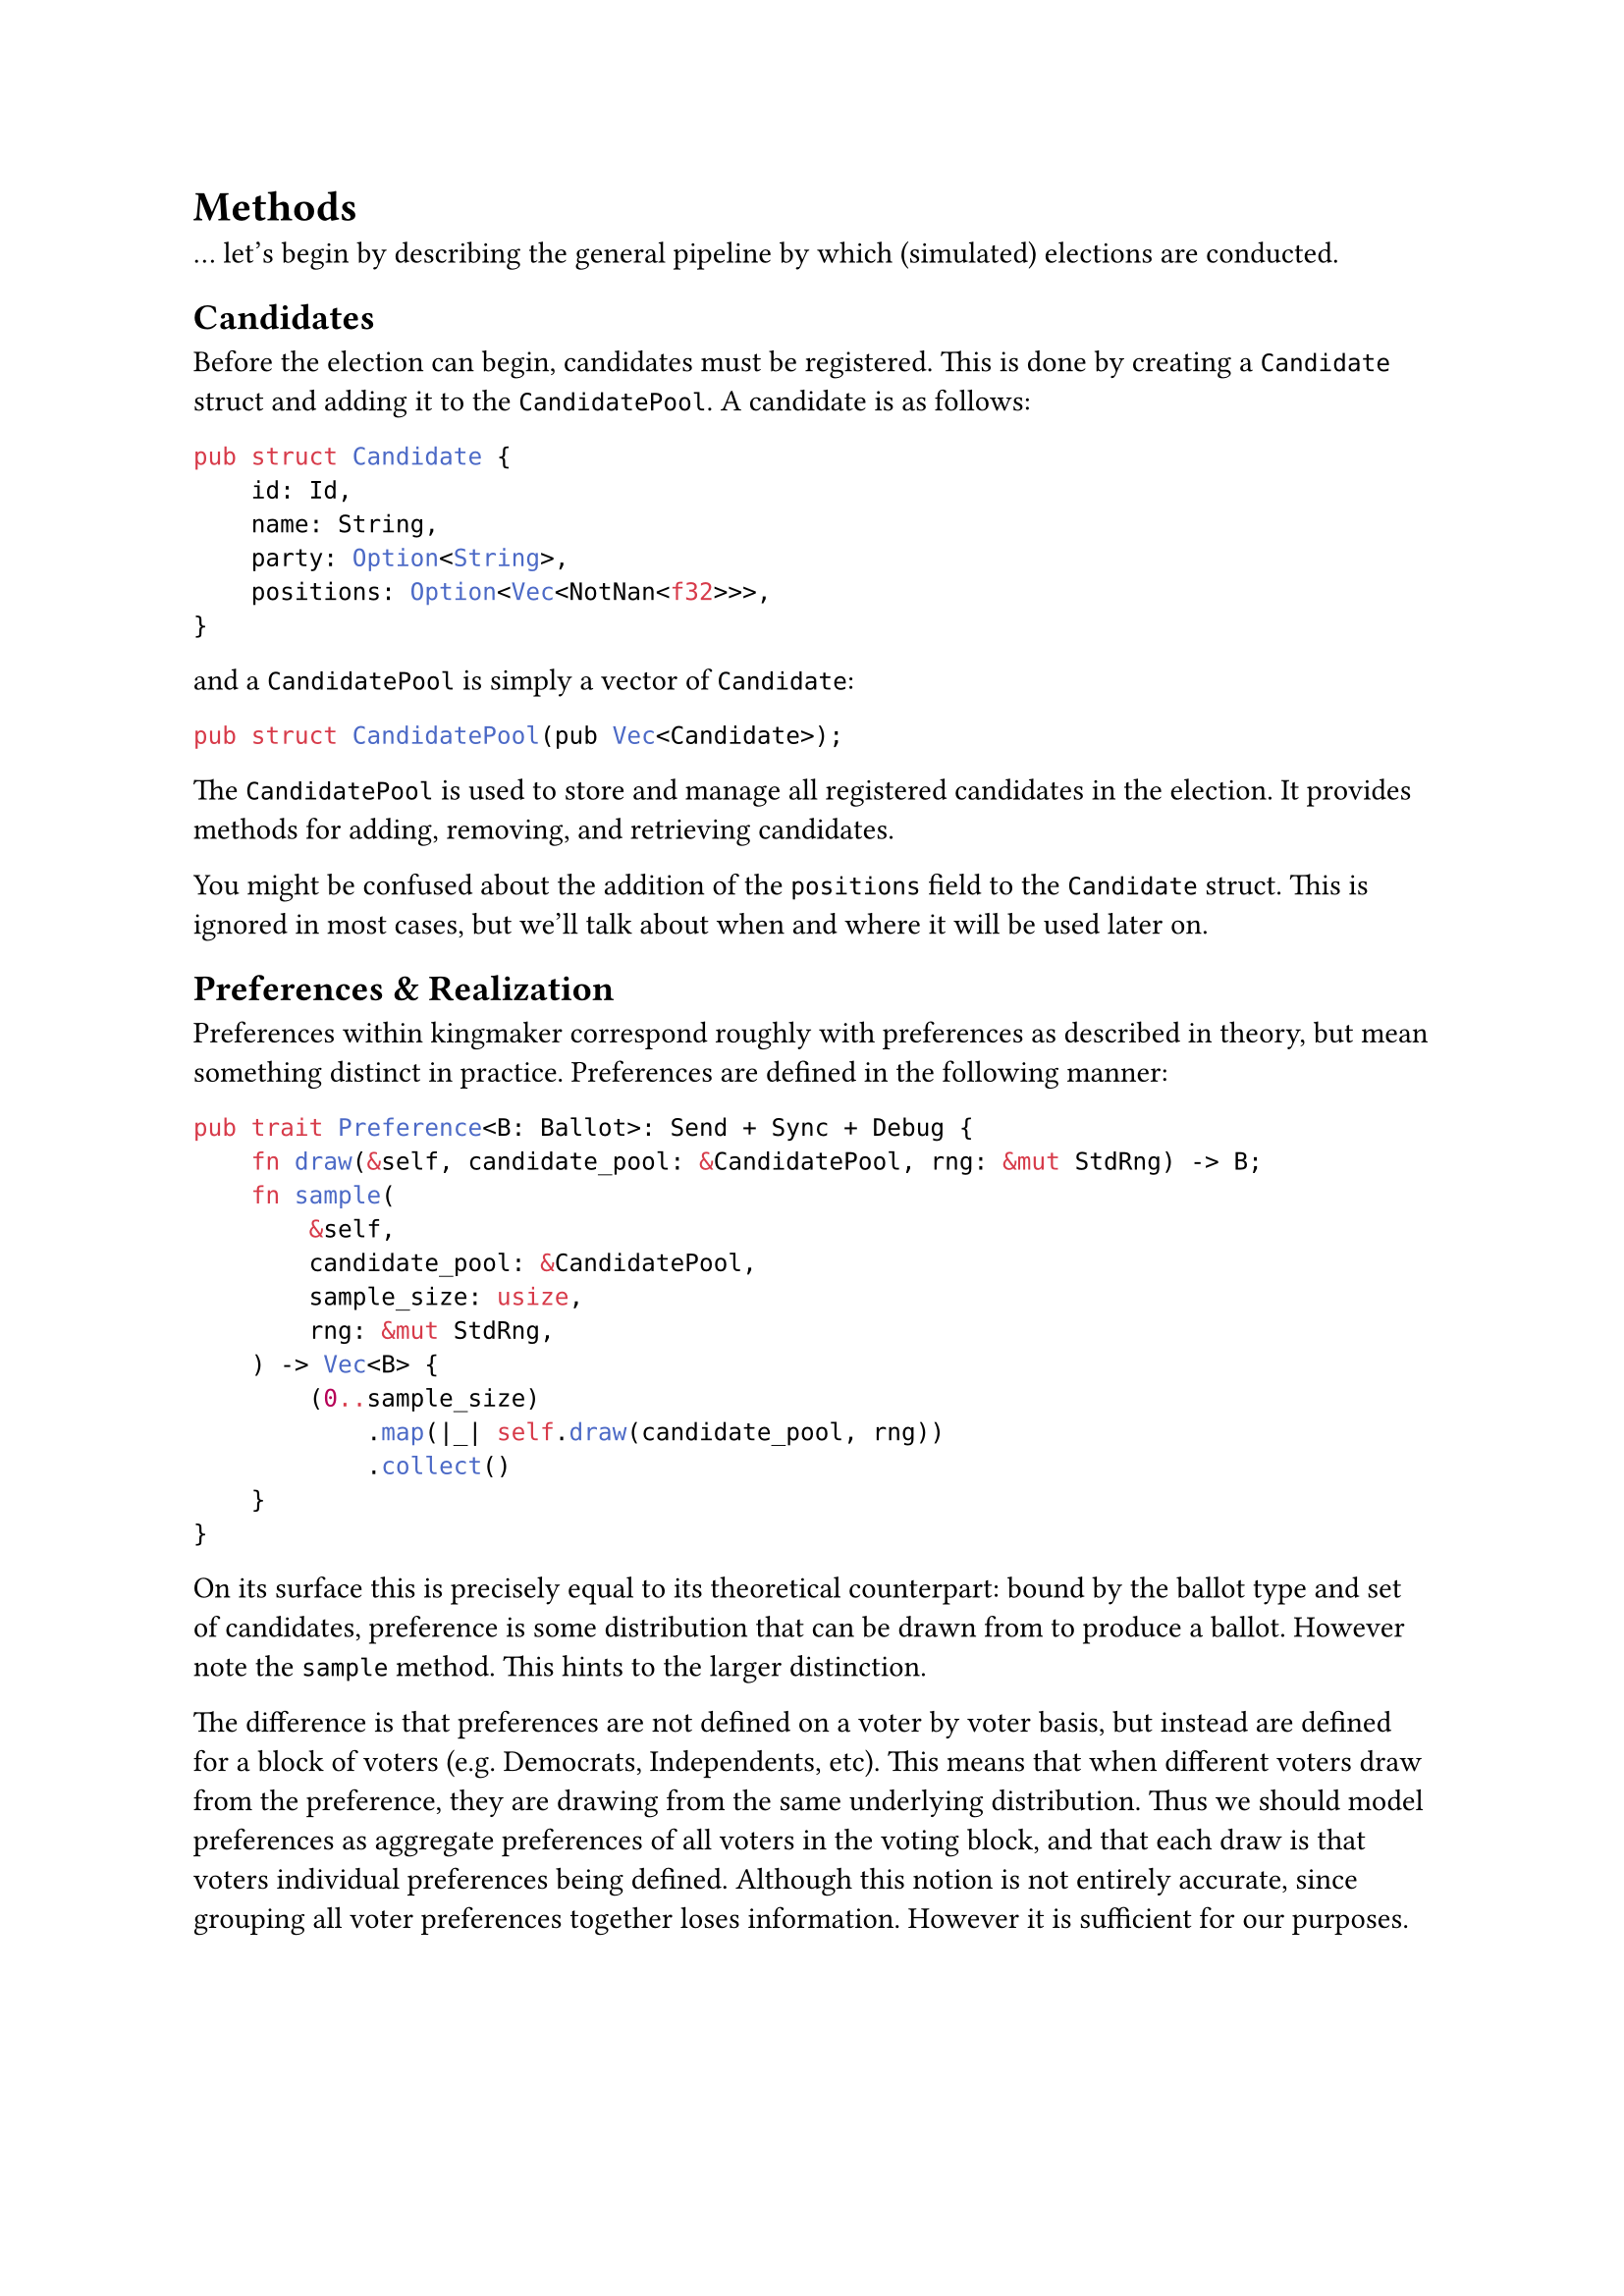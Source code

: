= Methods <methods>

... let's begin by describing the general pipeline by which (simulated) elections are conducted.

== Candidates

Before the election can begin, candidates must be registered. This is done by creating a `Candidate` struct and adding it to the `CandidatePool`. A candidate is as follows:

```rust
pub struct Candidate {
    id: Id,
    name: String,
    party: Option<String>,
    positions: Option<Vec<NotNan<f32>>>,
}
```

and a `CandidatePool` is simply a vector of `Candidate`:

```rust
pub struct CandidatePool(pub Vec<Candidate>);
```

The `CandidatePool` is used to store and manage all registered candidates in the election. It provides methods for adding, removing, and retrieving candidates.

You might be confused about the addition of the `positions` field to the `Candidate` struct. This is ignored in most cases, but we'll talk about when and where it will be used later on.

== Preferences & Realization

Preferences within kingmaker correspond roughly with preferences as described in theory, but mean something distinct in practice. Preferences are defined in the following manner:

```rust
pub trait Preference<B: Ballot>: Send + Sync + Debug {
    fn draw(&self, candidate_pool: &CandidatePool, rng: &mut StdRng) -> B;
    fn sample(
        &self,
        candidate_pool: &CandidatePool,
        sample_size: usize,
        rng: &mut StdRng,
    ) -> Vec<B> {
        (0..sample_size)
            .map(|_| self.draw(candidate_pool, rng))
            .collect()
    }
}
```

On its surface this is precisely equal to its theoretical counterpart: bound by the ballot type and set of candidates, preference is some distribution that can be drawn from to produce a ballot. However note the `sample` method. This hints to the larger distinction.

The difference is that preferences are not defined on a voter by voter basis, but instead are defined for a block of voters (e.g. Democrats, Independents, etc). This means that when different voters draw from the preference, they are drawing from the same underlying distribution. Thus we should model preferences as aggregate preferences of all voters in the voting block, and that each draw is that voters individual preferences being defined. Although this notion is not entirely accurate, since grouping all voter preferences together loses information. However it is sufficient for our purposes.

=== Tactics & Strategies

Tactics in kingmaker correspond exactly with tactics as defines by theory, as deterministic processes that voters can engage with to increase their social welfare. Tactics are defined in the following manner:

```rust
pub trait Tactic<B: Ballot>: Send + Sync + Debug {
    fn apply(&self, ballot: B) -> B;
}
```

Strategies, on the other hand, are a statistical extension that allows for stochastic strategic thinking. Strategies are defined as distributions over tactics, and are defined:

```rust
pub struct Strategy<B: Ballot> {
    tactics: Vec<(Arc<dyn Tactic<B>>, f32)>,
}
```

where `Arc<dyn Tactic<B>>` is a tactic and `f32` is the likelihood of the voter choosing that tactic.

== Voters & Voting Blocks

#highlight[Talk about the voting block struct and its implications on the model of voting and its limitations]

== Methods & Outcomes

With the profile of ballots in hand, the final step is to tabulate the results and determine the outcome. For this we use whichever `Method` we defined when configuring the election. An election is defined:

```rust
pub trait Method: Send + Sync {
    type Ballot: Ballot;
    type Winner: Outcome;
    fn outcome(
        &self,
        candidate_pool: &CandidatePool,
        profile: &Profile<Self::Ballot>,
    ) -> Self::Winner;
}
```

and functions precisely as the theory would dictate. It takes a profile and candidate pool and determines the winner(s). Note that the outcomes could be a `SingleWinner` or a `MultiWinner` depending on whether the office is single-member or multi-member.

== Elections

```rust
pub struct Election<B, C, M>
where
    B: Ballot,
    C: Send + Sync,
    M: Method<Ballot = B>,
{
    candidate_pool: CandidatePool,
    voter_pool: VoterPool<B, C>,
    method: M,
}
```

#highlight[]
